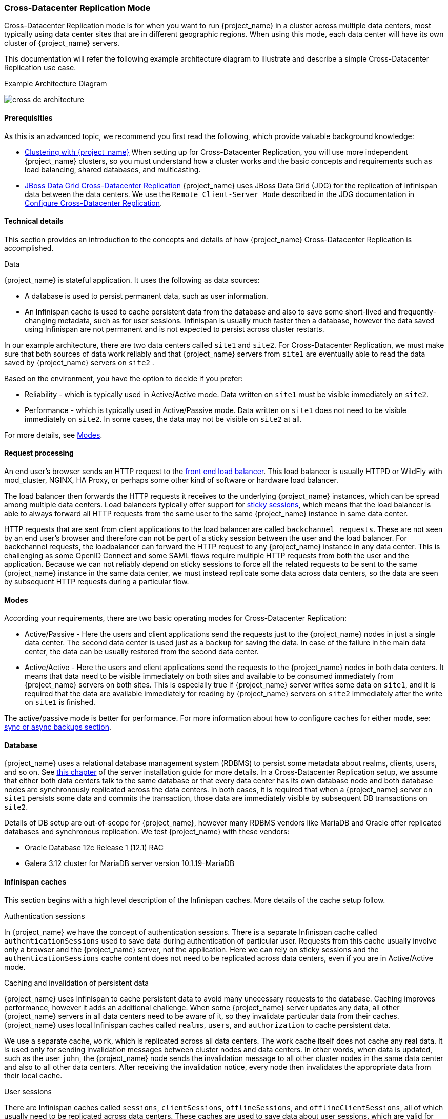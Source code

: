   
[[crossdc-mode]]
=== Cross-Datacenter Replication Mode

Cross-Datacenter Replication mode is for when you want to run {project_name} in a cluster across multiple data centers, most typically using data center sites that are in different geographic regions. When using this mode, each data center will have its own cluster of {project_name} servers.

This documentation will refer the following example architecture diagram to illustrate and describe a simple Cross-Datacenter Replication use case.

[[archdiagram]]
.Example Architecture Diagram
image:{project_images}/cross-dc-architecture.png[]


[[prerequisites]]
==== Prerequisities

As this is an advanced topic, we recommend you first read the following, which provide valuable background knowledge:

* link:{installguide_clustering_link}[Clustering with {project_name}]
When setting up for Cross-Datacenter Replication, you will use more independent {project_name} clusters, so you must understand how a cluster works and the basic concepts and requirements such as load balancing, shared databases, and multicasting.

* link:https://access.redhat.com/documentation/en-us/red_hat_jboss_data_grid/7.1/html/administration_and_configuration_guide/set_up_cross_datacenter_replication[JBoss Data Grid Cross-Datacenter Replication]
{project_name} uses JBoss Data Grid (JDG) for the replication of Infinispan data between the data centers. We use the `Remote Client-Server Mode` described in the JDG documentation in  link:https://access.redhat.com/documentation/en-us/red_hat_jboss_data_grid/7.1/html/administration_and_configuration_guide/set_up_cross_datacenter_replication#configure_cross_datacenter_replication_remote_client_server_mode[Configure Cross-Datacenter Replication].


[[technicaldetails]]
==== Technical details

This section provides an introduction to the concepts and details of how {project_name} Cross-Datacenter Replication is accomplished.
 
.Data

{project_name} is stateful application. It uses the following as data sources:

* A database is used to persist permanent data, such as user information.
* An Infinispan cache is used to cache persistent data from the database and also to save some short-lived and frequently-changing metadata, such as for user sessions. 
Infinispan is usually much faster then a database, however the data saved using Infinispan are not permanent and is not expected to persist across cluster restarts.  

In our example architecture, there are two data centers called `site1` and `site2`. For Cross-Datacenter Replication, we must make sure that both sources of data work reliably and that {project_name} 
servers from `site1` are eventually able to read the data saved by {project_name} servers on `site2` . 

Based on the environment, you have the option to decide if you prefer:

* Reliability - which is typically used in Active/Active mode. Data written on `site1` must be visible immediately on `site2`.
* Performance - which is typically used in Active/Passive mode. Data written on `site1` does not need to be visible immediately on `site2`. 
In some cases, the data may not be visible on `site2` at all. 

For more details, see link:Modes[Modes].


[[requestprocessing]]
==== Request processing

An end user's browser sends an HTTP request to the link:{installguide_loadbalancer_link}[front end load balancer]. This load balancer is usually HTTPD or WildFly with mod_cluster, NGINX, HA Proxy, or perhaps some other kind of software or hardware load balancer.

The load balancer then forwards the HTTP requests it receives to the underlying {project_name} instances, which can be spread among multiple data centers. Load balancers typically offer support for link:{installguide_stickysessions_link}[sticky sessions], which means that the load balancer is able to always forward all HTTP requests from the same user to the same {project_name} instance in same data center.

HTTP requests that are sent from client applications to the load balancer are called `backchannel requests`. 
These are not seen by an end user's browser and therefore can not be part of a sticky session between the user and the load balancer. For backchannel requests, the loadbalancer can forward the HTTP request to any {project_name} instance in any data center. This is challenging as some OpenID Connect and some SAML flows require multiple HTTP requests from both the user and the application. Because we can not reliably depend on sticky sessions to force all the related requests to be sent to the same {project_name} instance in the same data center, we must instead replicate some data across data centers, so the data are seen by subsequent HTTP requests during a particular flow.  


[[modes]]
==== Modes
   
According your requirements, there are two basic operating modes for Cross-Datacenter Replication:

* Active/Passive - Here the users and client applications send the requests just to the {project_name} nodes in just a single data center.
The second data center is used just as a `backup` for saving the data. In case of the failure in the main data center, the data can be usually restored from the second data center.

* Active/Active - Here the users and client applications send the requests to the {project_name} nodes in both data centers.
It means that data need to be visible immediately on both sites and available to be consumed immediately from {project_name} servers on both sites. This is especially true if {project_name} server writes some data on `site1`, and it is required that the data are available immediately for reading by {project_name} servers on `site2` immediately after the write on `site1` is finished.

The active/passive mode is better for performance. For more information about how to configure caches for either mode, see: link:backups[sync or async backups section].    


[[database]]
==== Database

{project_name} uses a relational database management system (RDBMS) to persist some metadata about realms, clients, users, and so on. See link:{installguide_database_link}[this chapter] of the server installation guide for more details. In a Cross-Datacenter Replication setup, we assume that either both data centers talk to the same database or that every data center has its own database node and both database nodes are synchronously replicated across the data centers. In both cases, it is required that when a {project_name} server on `site1` persists some data and commits the transaction, those data are immediately visible by subsequent DB transactions on `site2`.

Details of DB setup are out-of-scope for {project_name}, however many RDBMS vendors like MariaDB and Oracle offer replicated databases and synchronous replication. We test {project_name} with these vendors:

* Oracle Database 12c Release 1 (12.1) RAC
* Galera 3.12 cluster for MariaDB server version 10.1.19-MariaDB


[[cache]]
==== Infinispan caches

This section begins with a high level description of the Infinispan caches. More details of the cache setup follow.

.Authentication sessions

In {project_name} we have the concept of authentication sessions. There is a separate Infinispan cache called `authenticationSessions` used to save data during authentication of particular user. Requests from this cache usually involve only a browser and the {project_name} server, not the application. Here we can rely on sticky sessions and the `authenticationSessions` cache content does not need to be replicated across data centers, even if you are in Active/Active mode. 

ifeval::[{project_community}==true]
.Action tokens

We also have the concept of link:{developerguide_actiontoken_link}[action tokens], which are used typically for scenarios when the user needs to confirm an action asynchronously by email. For example, during the `forget password` flow the `actionTokens` Infinispan cache is used to track metadata about related action tokens, such as which action token was already used, so it can't be reused second time. This usually needs to be replicated across data centers.
endif::[]

.Caching and invalidation of persistent data

{project_name} uses Infinispan to cache persistent data to avoid many unecessary requests to the database. 
Caching improves performance, however it adds an additional challenge. When some {project_name} server updates any data, all other {project_name} servers in all data centers need to be aware of it, so they invalidate particular data from their caches. {project_name} uses local Infinispan caches called `realms`, `users`, and `authorization` to cache persistent data.

We use a separate cache, `work`, which is replicated across all data centers. The work cache itself does not cache 
any real data. It is used only for sending invalidation messages between cluster nodes and data centers.
In other words, when data is updated, such as the user `john`, the {project_name} node sends the invalidation message to all other cluster nodes in the same data center and also to all other data centers. After receiving the invalidation notice, every node then invalidates the appropriate data from their local cache. 


.User sessions

There are Infinispan caches called `sessions`, `clientSessions`, `offlineSessions`, and `offlineClientSessions`, 
all of which usually need to be replicated across data centers. These caches are used to save data about user 
sessions, which are valid for the length of a user's browser session. The caches must handle the HTTP requests from the end user and from the application. As described above, sticky sessions can not be reliably used in this instance, but we still want to ensure that subsequent HTTP requests can see the latest data. For this reason, the data are usually replicated across data centers. 


.Brute force protection

Finally the `loginFailures` cache is used to track data about failed logins, such as how many times the user `john` 
entered a bad password. The details are described link:{adminguide_bruteforce_link}[here]. It is up to the admin whether this cache should be replicated across data centers. To have an accurate count of login failures, the replication is needed. On the other hand, not replicating this data can save some performance. So if performance is more important then accurate counts of login failures, the replication can be avoided. 

For more detail about how caches can be configured see link:tuningcache[Tuning the JDG Cache Configuration].


[[communication]]
==== Communication details

{project_name} uses multiple, separate clusters of Infinispan caches. Every {project_name} node is in the cluster with the other {project_name} nodes in same data center, but not with the {project_name} nodes in different data centers. A {project_name} node does not communicate directly with the {project_name} nodes from different data centers. {project_name} nodes use external JDG (actually {jdgserver_name} servers) for communication across data centers. This is done using the link:http://infinispan.org/docs/8.2.x/user_guide/user_guide.html#using_hot_rod_server[Infinispan HotRod protocol].

The Infinispan caches on the {project_name} side must be configured with the link:http://infinispan.org/docs/8.2.x/user_guide/user_guide.html#remote_store[remoteStore] to ensure that data are saved to the remote cache. There is separate Infinispan cluster between JDG servers, so the data saved on JDG1 on `site1` are replicated to JDG2 on `site2` . 

Finally, the receiving JDG server notifies the {project_name} servers in its cluster through the Client Listeners, which are a feature of the HotRod protocol. {project_name} nodes on `site2` then update their Infinispan caches and the particular user session is also visible on {project_name} nodes on `site2`. 

See the link:archdiagram[example architecture diagram] for more details.


[[setup]]
==== Basic setup

For this example, we describe using two data centers, `site1` and `site2`. Each data center consists of 1 {jdgserver_name} server and 2 {project_name} servers. We will end up with 2 {jdgserver_name} servers and 4 {project_name} servers in total. 

* `Site1` consists of {jdgserver_name} server, `jdg1`, and 2 {project_name} servers, `node11` and `node12` .

* `Site2` consists of {jdgserver_name} server, `jdg2`, and 2 {project_name} servers, `node21` and `node22` .
 
* {jdgserver_name} servers `jdg1` and `jdg2` are connected to each other through the RELAY2 protocol and `backup` based {jdgserver_name} caches in a similar way as described in the link:https://access.redhat.com/documentation/en-us/red_hat_jboss_data_grid/7.1/html-single/administration_and_configuration_guide/#configure_cross_datacenter_replication_remote_client_server_mode[JDG documentation].

* {project_name} servers `node11` and `node12` form a cluster with each other, but they do not communicate directly with any server in `site2`.
They communicate with the Infinispan server `jdg1` using the HotRod protocol (Remote cache). See link:communication[Communication details] for the details.
  
* The same details apply for `node21` and `node22`. They cluster with each other and communicate only with `jdg2` server using the HotRod protocol.
  
Our example setup assumes all that all 4 {project_name} servers talk to the same database. In production, it is recommended to use separate synchronously replicated databases across data centers as described in link:database[the Database section].


[[jdgsetup]]
==== {jdgserver_name} server setup
Follow these steps to set up the {jdgserver_name} server:

. Download {jdgserver_name} {jdgserver_version} server and unzip to a directory you choose. This location will be referred in later steps as `JDG1_HOME` .

. Change those things in the `JDG1_HOME/standalone/configuration/clustered.xml` in the configuration of JGroups subsystem:
.. Add the `xsite` channel, which will use `tcp` stack, under `channels` element:
+
```xml
<channels default="cluster">
    <channel name="cluster"/>
    <channel name="xsite" stack="tcp"/>
</channels>
```
+
.. Add a `relay` element to the end of the `udp` stack. We will configure it in a way that our site is `site1` and the other site, where we will backup, is `site2`:
+
```xml
<stack name="udp">
    ...
    <relay site="site1">
        <remote-site name="site2" channel="xsite"/>
        <property name="relay_multicasts">false</property>
    </relay>
</stack>
```
+
.. Configure the `tcp` stack to use `TCPPING` protocol instead of `MPING`. Remove the `MPING` element and replace it with the `TCPPING`. The `initial_hosts` element points to the hosts `jdg1` and `jdg2`:
+
```xml
<stack name="tcp">
    <transport type="TCP" socket-binding="jgroups-tcp"/>
    <protocol type="TCPPING">
        <property name="initial_hosts">jdg1[7600],jdg2[7600]</property>
        <property name="ergonomics">false</property>
    </protocol>
    <protocol type="MERGE3"/>
    ...
</stack>
```
NOTE: This is just an example setup to have things quickly running. In production, you are not required to use `tcp` stack for the JGroups `RELAY2`, but you can configure any other stack. For example, you could use the default udp stack, if the network between your data centers is able to support multicast. Just make sure that the {jdgserver_name} and {project_name} clusters are mutually indiscoverable. Similarly, you are not required to use `TCPPING` as discovery protocol. And in production, you probably won't use `TCPPING` due it's static nature. Finally, site names are also configurable. 
Details of this more-detailed setup are out-of-scope of the {project_name} documentation. See the {jdgserver_name} documentation and JGroups documentation for more details.

+

. Add this into `JDG1_HOME/standalone/configuration/clustered.xml` under cache-container named `clustered`:
+
```xml   
<cache-container name="clustered" default-cache="default" statistics="true">
        ...
        <replicated-cache-configuration name="sessions-cfg" mode="SYNC" start="EAGER" batching="false">
            <transaction mode="NON_DURABLE_XA" locking="PESSIMISTIC"/>
            <locking acquire-timeout="0" />
            <backups>
                <backup site="site2" failure-policy="FAIL" strategy="SYNC" enabled="true">
                    <take-offline min-wait="60000" after-failures="3" />
                </backup>
            </backups>
        </replicated-cache-configuration>

        <replicated-cache name="work" configuration="sessions-cfg"/>
        <replicated-cache name="sessions" configuration="sessions-cfg"/>
        <replicated-cache name="clientSessions" configuration="sessions-cfg"/>
        <replicated-cache name="offlineSessions" configuration="sessions-cfg"/>
        <replicated-cache name="offlineClientSessions" configuration="sessions-cfg"/>
        <replicated-cache name="actionTokens" configuration="sessions-cfg"/>
        <replicated-cache name="loginFailures" configuration="sessions-cfg"/>
                
</cache-container>
```
NOTE: Details about the configuration options inside `replicated-cache-configuration` are explained in link:tuningcache[Tuning the JDG Cache Configuration], which includes information about tweaking some of those options.

+  

. Copy the server into the second location, which will be referred to later as `JDG2_HOME`.

. In the `JDG2_HOME/standalone/configuration/clustered.xml` exchange `site1` with `site2` and viceversa in the configuration of `relay` in the JGroups subsystem and in configuration of `backups` in the cache-subsystem. For example:
.. The `relay` element should look like this:
+
```xml
<relay site="site2">
    <remote-site name="site1" channel="xsite"/>
    <property name="relay_multicasts">false</property>
</relay>
```
+

.. The `backups` element like this:
+
```xml
            <backups>
                <backup site="site1" ....
                ...
```
+
It is currently required to have different configuration files for the JDG servers on both sites as the Infinispan subsystem does not support replacing site names with expressions. See link:https://issues.jboss.org/browse/WFLY-9458[this issue] for more details.

. Start server `jdg1`:
+
```
cd JDG1_HOME/bin
./standalone.sh -c clustered.xml -Djava.net.preferIPv4Stack=true \
-Djboss.default.multicast.address=234.56.78.99 \
-Djboss.node.name=jdg1
```
+

. Start server `jdg2`. There is a different multicast address, so the `jdg1` and `jdg2` servers are not directly clustered with each other; rather, they are just connected through the RELAY2 protocol, and the TCP JGroups stack is used for communication between them. The start up command looks like this:
+
```
cd JDG2_HOME/bin
./standalone.sh -c clustered.xml -Djava.net.preferIPv4Stack=true \
-Djboss.default.multicast.address=234.56.78.100 \
-Djboss.node.name=jdg2
```
+

. To verify that channel works at this point, you may need to use JConsole and connect either to the running `JDG1` or the `JDG2` server. When you use the MBean `jgroups:type=protocol,cluster="cluster",protocol=RELAY2` and operation `printRoutes`, you should see output like this:
+
```
site1 --> _jdg1:site1
site2 --> _jdg2:site2
```
When you use the MBean `jgroups:type=protocol,cluster="cluster",protocol=GMS`, you should see that the attribute member contains just single member:
.. On `JDG1` it should be like this:
+
```
(1) jdg1
```
+
.. And on JDG2 like this:
+
```
(1) jdg2
```
+
NOTE: In production, you can have more {jdgserver_name} servers in every data center. You just need to ensure that {jdgserver_name} servers in same data center are using the same multicast address (In other words, the same `jboss.default.multicast.address` during startup). Then in jconsole in `GMS` protocol view, you will see all the members of current cluster.


[[serversetup]]
==== {project_name} servers setup

. Unzip {project_name} server distribution to a location you choose. It will be referred to later as `NODE11`.

. Configure a shared database for KeycloakDS datasource. It is recommended to use MySQL or MariaDB for testing purposes. See link:database[the Database section] for more details.
+
In production you will likely need to have a separate database server in every data center and both database servers should be synchronously replicated to each other. In the example setup, we just use a single database and connect all 4 {project_name} servers to it.   
+
. Edit `NODE11/standalone/configuration/standalone-ha.xml` :

.. Add the attribute `site` to the JGroups UDP protocol:
+
```xml
                  <stack name="udp">
                      <transport type="UDP" socket-binding="jgroups-udp" site="${jboss.site.name}"/>
```  
+

.. Add this `module` attribute under `cache-container` element of name `keycloak` :
+
```xml
 <cache-container name="keycloak" jndi-name="infinispan/Keycloak" module="org.keycloak.keycloak-model-infinispan">
``` 
+

.. Add the `remote-store` under `work` cache:
+
```xml
<replicated-cache name="work" mode="SYNC">
    <remote-store cache="work" remote-servers="remote-cache" passivation="false" fetch-state="false" purge="false" preload="false" shared="true">
        <property name="rawValues">true</property>
        <property name="marshaller">org.keycloak.cluster.infinispan.KeycloakHotRodMarshallerFactory</property>
    </remote-store>
</replicated-cache>
```
+

.. Add the `remote-store` like this under `sessions` cache:
+
```xml
<distributed-cache name="sessions" mode="SYNC" owners="1">
    <remote-store cache="sessions" remote-servers="remote-cache" passivation="false" fetch-state="false" purge="false" preload="false" shared="true">   
        <property name="rawValues">true</property>
        <property name="marshaller">org.keycloak.cluster.infinispan.KeycloakHotRodMarshallerFactory</property>
    </remote-store>
</distributed-cache>
```
+

.. Do the same for `offlineSessions`, `clientSessions`, `offlineClientSessions`, `loginFailures`, and `actionTokens` caches (the only difference from `sessions` cache is that `cache` property value are different):
+
```xml
<distributed-cache name="offlineSessions" mode="SYNC" owners="1">
    <remote-store cache="offlineSessions" remote-servers="remote-cache" passivation="false" fetch-state="false" purge="false" preload="false" shared="true">
        <property name="rawValues">true</property>
        <property name="marshaller">org.keycloak.cluster.infinispan.KeycloakHotRodMarshallerFactory</property>
    </remote-store>
</distributed-cache>

<distributed-cache name="clientSessions" mode="SYNC" owners="1">
    <remote-store cache="clientSessions" remote-servers="remote-cache" passivation="false" fetch-state="false" purge="false" preload="false" shared="true">
        <property name="rawValues">true</property>
        <property name="marshaller">org.keycloak.cluster.infinispan.KeycloakHotRodMarshallerFactory</property>
    </remote-store>
</distributed-cache>

<distributed-cache name="offlineClientSessions" mode="SYNC" owners="1">
    <remote-store cache="offlineClientSessions" remote-servers="remote-cache" passivation="false" fetch-state="false" purge="false" preload="false" shared="true">
        <property name="rawValues">true</property>
        <property name="marshaller">org.keycloak.cluster.infinispan.KeycloakHotRodMarshallerFactory</property>
    </remote-store>
</distributed-cache>

<distributed-cache name="loginFailures" mode="SYNC" owners="1">
    <remote-store cache="loginFailures" remote-servers="remote-cache" passivation="false" fetch-state="false" purge="false" preload="false" shared="true">
        <property name="rawValues">true</property>
        <property name="marshaller">org.keycloak.cluster.infinispan.KeycloakHotRodMarshallerFactory</property>
    </remote-store>
</distributed-cache>

<distributed-cache name="actionTokens" mode="SYNC" owners="2">
    <eviction max-entries="-1" strategy="NONE"/>
    <expiration max-idle="-1" interval="300000"/>
    <remote-store cache="actionTokens" remote-servers="remote-cache" passivation="false" fetch-state="false" purge="false" preload="true" shared="true">
        <property name="rawValues">true</property>
        <property name="marshaller">org.keycloak.cluster.infinispan.KeycloakHotRodMarshallerFactory</property>
    </remote-store>
</distributed-cache>
```
+

.. Add outbound socket binding for the remote store into `socket-binding-group` element configuration:
+
```xml
<outbound-socket-binding name="remote-cache">
    <remote-destination host="${remote.cache.host:localhost}" port="${remote.cache.port:11222}"/>
</outbound-socket-binding>
```
+

.. The configuration of distributed cache `authenticationSessions` and other caches is left unchanged.

.. Optionally enable DEBUG logging under the `logging` subsystem:
+
```xml
<logger category="org.keycloak.cluster.infinispan">
    <level name="DEBUG"/>
</logger>
<logger category="org.keycloak.connections.infinispan">
    <level name="DEBUG"/>
</logger>
<logger category="org.keycloak.models.cache.infinispan">
    <level name="DEBUG"/>
</logger>
<logger category="org.keycloak.models.sessions.infinispan">
    <level name="DEBUG"/>
</logger>
```
+

. Copy the `NODE11` to 3 other directories referred later as `NODE12`, `NODE21` and `NODE22`.
 
. Start `NODE11` :
+
```
cd NODE11/bin
./standalone.sh -c standalone-ha.xml -Djboss.node.name=node11 -Djboss.site.name=site1 \
-Djboss.default.multicast.address=234.56.78.1 -Dremote.cache.host=jdg1 -Djava.net.preferIPv4Stack=true
```
+

. Start `NODE12` :
+
````
cd NODE12/bin
./standalone.sh -c standalone-ha.xml -Djboss.node.name=node12 -Djboss.site.name=site1 \
-Djboss.default.multicast.address=234.56.78.1 -Dremote.cache.host=jdg1 -Djava.net.preferIPv4Stack=true
````
+
The cluster nodes should be connected. Something like this should be in the log of both NODE11 and NODE12:
+
```
Received new cluster view for channel keycloak: [node11|1] (2) [node11, node12]
```
NOTE: The channel name in the log might be different.

. Start `NODE21` :
+
```
cd NODE21/bin
./standalone.sh -c standalone-ha.xml -Djboss.node.name=node21 -Djboss.site.name=site2 \
-Djboss.default.multicast.address=234.56.78.2 -Dremote.cache.host=jdg2 -Djava.net.preferIPv4Stack=true
```
+
It shouldn't be connected to the cluster with `NODE11` and `NODE12`, but to separate one:
+
```
Received new cluster view for channel keycloak: [node21|0] (1) [node21]
```
+

. Start `NODE22` :
+
```
cd NODE22/bin
./standalone.sh -c standalone-ha.xml -Djboss.node.name=node22 -Djboss.site.name=site2 \
-Djboss.default.multicast.address=234.56.78.2 -Dremote.cache.host=jdg2 -Djava.net.preferIPv4Stack=true
```
+
It should be in cluster with `NODE21` :
+
```
Received new cluster view for channel keycloak: [node21|1] (2) [node21, node22]
```
+

NOTE: The channel name in the log might be different.

. Test:

.. Go to `http://node11:8080/auth/` and create the initial admin user.

.. Go to `http://node11:8080/auth/admin` and login as admin to admin console.

.. Open a second browser and go to any of nodes `http://node12:8080/auth/admin` or `http://node21:8080/auth/admin` or `http://node22:8080/auth/admin`. After login, you should be able to see 
the same sessions in tab `Sessions` of particular user, client or realm on all 4 servers.

.. After doing any change in Keycloak admin console (eg. update some user or some realm), the update 
should be immediately visible on any of 4 nodes as caches should be properly invalidated everywhere.

.. Check server.logs if needed. After login or logout, the message like this should be on all the nodes `NODEXY/standalone/log/server.log` :
+
```
2017-08-25 17:35:17,737 DEBUG [org.keycloak.models.sessions.infinispan.remotestore.RemoteCacheSessionListener] (Client-Listener-sessions-30012a77422542f5) Received event from remote store. 
Event 'CLIENT_CACHE_ENTRY_REMOVED', key '193489e7-e2bc-4069-afe8-f1dfa73084ea', skip 'false'
```
+


[[administration]]
==== Administration of Cross DC deployment

This section contains some tips and options related to Cross-Datacenter Replication.

* When you run the {project_name} server inside a data center, it is required that the database referenced in `KeycloakDS` datasource is already running and available in that data center. It is also necessary that the {jdgserver_name} server referenced by the `outbound-socket-binding`, which is referenced from the Infinispan cache `remote-store` element, is already running. Otherwise the {project_name} server will fail to start.

* Every data center can have more database nodes if you want to support database failover and better reliability. Refer to the documentation of your database and JDBC driver for the details how to set this up on the database side and how the `KeycloakDS` datasource on Keycloak side needs to be configured.  

* Every datacenter can have more {jdgserver_name} servers running in the cluster. This is useful if you want some failover and better fault tolerance. The HotRod protocol used for communication between {jdgserver_name} servers and {project_name} servers has a feature that {jdgserver_name} servers will automatically send new topology to the {project_name} servers about the change in the {jdgserver_name} cluster, so the remote store on {project_name} side will know to which {jdgserver_name} servers it can connect. Read the {jdgserver_name} and Wildfly documentation for more details.
 
* It is highly recommended that a master {jdgserver_name} server is running in every site before the {project_name} servers in **any** site are started. As in our example, we started both `jdg1` and `jdg2` first, before all {project_name} servers. If you still need to run the {project_name} server and the backup site is offline, it is recommended to manually switch the backup site offline on the {jdgserver_name} servers on your site, as described in link:onoffline[Bringing sites offline and online]. If you do not manually switch the unavailable site offline, the first startup may fail or they may be some exceptions during startup until the backup site is taken offline automatically due the configured count of failed operations.


[[onoffline]]
==== Bringing sites offline and online

For example, assume this scenario:

. Site `site2` is entirely offline from the `site1` perspective. This means that all {jdgserver_name} servers on `site2` are off *or* the network between `site1` and `site2` is broken. 
. You run {project_name} servers and {jdgserver_name} server `jdg1` in site `site1` 
. Someone logs in on a {project_name} server on `site1`. 
. The {project_name} server from `site1` will try to write the session to the remote cache on `jdg1` server, which is supposed to backup data to the `jdg2` server in the `site2`. See link:communication[Communication details] for more information.
. Server `jdg2` is offline or unreachable from `jdg1`. So the backup from `jdg1` to `jdg2` will fail.
. The exception is thrown in `jdg1` log and the failure will be propagated from `jdg1` server to {project_name} servers as well because the default `FAIL` backup failure policy is configured. See link:backupfailure[Backup failure policy] for details around the backup policies.
. The error will happen on {project_name} side too and user may not be able to finish his login.

According to your environment, it may be more or less probable that the network between sites is unavailable or temporarily broken (split-brain). In case this happens, it is good that {jdgserver_name} servers on `site1` are aware of the fact that {jdgserver_name} servers on `site2` are unavailable, so they will stop trying to reach the servers in the `jdg2` site and the backup failures won't happen. This is called `Take site offline` .

.Take site offline

There are 2 ways to take the site offline.

**Manually by admin** - Admin can use the `jconsole` or other tool and run some JMX operations to manually take the particular site offline.
This is useful especially if the outage is planned. With `jconsole` or CLI, you can connect to the `jdg1` server and take the `site2` offline. 
More details about this are available in the link:https://access.redhat.com/documentation/en-us/red_hat_jboss_data_grid/7.1/html/administration_and_configuration_guide/set_up_cross_datacenter_replication#taking_a_site_offline[JDG documentation]. 
 
WARNING: This has turned off the backup to `site2` for the cache `sessions`. The same steps usually need to be done for all the other {project_name} caches mentioned in link:backups[SYNC or ASYNC backups].

**Automatically** - After some amount of failed backups, the `site2` will usually be taken offline automatically. This is done due the configuration of `take-offline` element inside the cache configuration as configured in link:jdgsetup[JDG server setup].

```
<take-offline min-wait="60000" after-failures="3" />
```

This example shows that the site will be taken offline automatically for the particular single cache if there are at least 3 subsequent failed backups and there is no any successful backup within 60 seconds.

Automatically taking a site offline is useful especially if the broken network between sites is unplanned. The disadvantage is that there will be some failed backups until the network outage is detected, which could also mean  failures on the application side. 
For example, there will be failed logins for some users or big login timeouts. Especially if `failure-policy` with value `FAIL` is used.

WARNING: The tracking of whether a site is offline is tracked separately for every cache.
 

.Take site online

Once your network is back and `site1` and `site2` can talk to each other, you may need to put the site online. This needs to be done manually through JMX or CLI in similar way as taking a site offline.
Again, you may need to check all the caches and bring them online.

Once the sites are put online, it's usually good to:

* Do the link:statetransfer[state transfer].
* Manually link:clearcache[clear the Keycloak caches]. 


[[statetransfer]]
==== State transfer

State transfer is a required, manual step. {jdgserver_name} does not do this automatically, for example during split-brain, it is only the admin who may decide which site has preference and hence if state transfer needs to be done bidirectionally between both sites or just unidirectionally, as in only from `site1` to `site2`, but not from `site2` to `site1`. 

A bidirectional state transfer will ensure that entities which were created *after* split-brain on `site1` will be transferred to `site2`. This is not an issue as they do not yet exist on `site2`. Similarly, entities created *after* split-brain on `site2` will be transferred to `site1`. Possibly problematic parts are those entities which exist *before* split-brain on both sites and which were updated during split-brain on both sites. When this happens, one of the sites will *win* and will overwrite the updates done during split-brain by the second site.

Unfortunately, there is no any universal solution to this. Split-brains and network outages are just state, which is usually impossible to be handled 100% correctly with 100% consistent data between sites. In the case of {project_name}, it typically is not a critical issue. In the worst case, users will need to re-login again to their clients, or have the improper count of loginFailures tracked for brute force protection. See the {jdgserver_name}/JGroups documentation for more tips how to deal with split-brain.

The state transfer can be also done on the {jdgserver_name} side through JMX. The operation name is `pushState`. There are few other operations to monitor status, cancel push state, and so on. 
More info about state transfer is available in the link:https://access.redhat.com/documentation/en-us/red_hat_jboss_data_grid/7.1/html/administration_and_configuration_guide/set_up_cross_datacenter_replication#state_transfer_between_sites[{jdgserver_name} docs].


[[clearcache]]
==== Clear caches

After split-brain it is safe to manually clear caches in the {project_name} admin console. This is because there might be some data changed in the database on `site1` and because of the event, that the cache should be invalidated wasn't transferred during split-brain to `site2`. Hence {project_name} nodes on `site2` may still have some stale data in their caches.

To clear the caches, see {adminguide_clearcache_link}[{adminguide_clearcache_name}].

When the network is back, it is sufficient to clear the cache just on one {project_name} node on any random site. The cache invalidation event will be sent to all the other {project_name} nodes in all sites. However, it needs to be done for all the caches (realms, users, keys). See link:{adminguide_clearcache_link}[{adminguide_clearcache_name}] for more information.


[[tuningcache]]
==== Tuning the JDG cache configuration

This section contains tips and options for configuring your JDG cache.

[[backupfailure]]
.Backup failure policy

By default, the configuration of backup `failure-policy` in the Infinispan cache configuration in the JDG `clustered.xml` file is configured as `FAIL`. You may change it to `WARN` or `IGNORE`, as you prefer. 

The difference between `FAIL` and `WARN` is that when `FAIL` is used and the {jdgserver_name} server tries to back data up to the other site and the backup fails then the failure will be propagated back to the caller (the {project_name} server). The backup might fail because the second site is temporarily unreachable or there is a concurrent transaction which is trying to update same entity. In this case, the {project_name} server will then retry the operation a few times. However, if the retry fails, then the user might see the error after a longer timeout. 

When using `WARN`, the failed backups are not propagated from the {jdgserver_name} server to the {project_name} server. The user won't see the error and the failed backup will be just ignored. There will be a shorter timeout, typically 10 seconds as that's the default timeout for backup. It can be changed by the attribute `timeout` of `backup` element. There won't be retries. There will just be a WARNING message in the {jdgserver_name} server log. 

The potential issue is, that in some cases, there may be just some a short network outage between sites, where the retry (usage of the `FAIL` policy) may help, so with `WARN` (without retry), there will be some data inconsistencies across sites. This can also happen if there is an attempt to update the same entity concurrently on both sites.

How bad are these inconsistencies? Usually only means that a user will need to re-authenticate.

When using the `WARN` policy, it may happen that the single-use cache, which is provided by the `actionTokens` cache and which handles that particular key is really single use, but may "successfully" write the same key twice. But, for example, the OAuth2 specification link:https://tools.ietf.org/html/rfc6749#section-10.5[mentions] that code must be single-use. With the `WARN` policy, this may not be strictly guaranteed and the same code could be written twice if there is an attempt to write it concurrently in both sites.

If there is a longer network outage or split-brain, then with both `FAIL` and `WARN`, the other site will be taken offline after some time and failures as described in link:onoffline[taking a site off and online]. With the default 1 minute timeout, it is usually 1-3 minutes until all the involved caches are taken offline. After that, all the operations will work fine from an end user perspective. 
You only need to manually restore the site when it is back online as mentioned in link:onoffline[taking a site off and online].

In summary, if you expect frequent, longer outages between sites and it is acceptable for you to have some data inconsistencies and a not 100% accurate single-use cache, but you never want end-users to see the errors and long timeouts, then switch to `WARN`.

The difference between `WARN` and `IGNORE` is, that with `IGNORE` warnings are not written in the JDG log. See more details in the Infinispan documentation.


.Lock acquisition timeout

The default configuration is using transaction in NON_DURABLE_XA mode with acquire timeout 0. This means that transaction will fail-fast if there is another transaction in progress for the same key.

The reason to switch this to 0 instead of default 10 seconds was to avoid possible deadlock issues. With {project_name}, it can happen that the same entity (typically session entity or loginFailure) is updated concurrently from both sites. This can cause deadlock under some circumstances, which will cause the transaction to be blocked for 10 seconds. See link:https://issues.jboss.org/browse/JDG-1318[this JIRA report] for details.
 
With timeout 0, the transaction will immediately fail and then will be retried from {project_name} if backup `failure-policy` with the value `FAIL` is configured. As long as the second concurrent transaction is finished, the retry will usually be successful and the entity will have applied updates from both concurrent transactions.

We see very good consistency and results for concurrent transaction with this configuration, and it is recommended to keep it. 

The only (non-functional) problem is the exception in the {jdgserver_name} log, which happens every time when the lock is not immediately available.


[[backups]]
==== SYNC or ASYNC backups

An important part of the `backup` element is the `strategy` attribute. You must decide whether it needs to be `SYNC` or `ASYNC`. We have 7 caches which might be Cross-Datacenter Replication aware, and these can be configured in 3 different modes regarding cross-dc:

. SYNC backup
. ASYNC backup
. No backup at all

If the `SYNC` backup is used, then the backup is synchronous and operation is considered finished on the caller ({project_name} server) side once the backup is processed on the second site. This has worse performance than `ASYNC`, but on the other hand, you are sure that subsequent reads of the particular entity, such as user session, on `site2` will see the updates from `site1`. Also, it is needed if you want data consistency. As with `ASYNC` the caller is not notified at all if backup to the other site failed.

For some caches, it is even possible to not backup at all and completely skip writing data to the {jdgserver_name} server. To set this up, do not use the `remote-store` element for the particular cache on the {project_name} side (file `KEYCLOAK_HOME/standalone/configuration/standalone-ha.xml`) and then the particular `replicated-cache` element is also not needed on the {jdgserver_name} side.

By default, all 7 caches are configured with `SYNC` backup, which is the safest option. Here are a few things to consider:

* If you are using active/passive mode (all {project_name} servers are in single site `site1` and the {jdgserver_name} server in `site2` is used purely as backup. More details [here](#modes)), then it is usually fine to use `ASYNC` strategy for all the caches to save the performance.

* The `work` cache is used mainly to send some messages, such as cache invalidation events, to the other site. It is also used to ensure that some special events, such as userStorage synchronizations, happen only on single site. It is recommended to keep this set to `SYNC`.

* The `actionTokens` cache is used as single-use cache to track that some tokens/tickets were used just once. For example link:cache[Action tokens] or OAuth2 codes. It is possible to set this to `ASYNC` to slightly improved performance, but then it is not guaranteed that particular ticket is really single-use. For example, if there is concurrent request for same ticket in both sites, then it is possible that both requests will be successful with the `ASYNC` strategy. So what you set here will depend on whether you prefer better security (`SYNC` strategy) or better performance (`ASYNC` strategy). 

* The `loginFailures` cache may be used in any of the 3 modes. If there is no backup at all, it means that count of login failures for a user will be counted separately for every site (See link:cache[Action tokens] for details). This has some security implications, however it has some performance advantages. Also it mitigates the possible risk of denial of service (DoS) attacks. For example, if an attacker simulates 1000 concurrent requests using the username and password of the user on both sites, it will mean lots of messages being passed between the sites, which may result in network congestion. The `ASYNC` strategy might be even worse as the attacker requests won't be blocked by waiting for the backup to the other site, resulting in potentially even more congested network traffic. 
The count of login failures also will not be accurate with the `ASYNC` strategy.

For the environments with slower network between data centers and probability of DoS, it is recommended to not backup the `loginFailures` cache at all.

* It is recommended to keep the `sessions` and `clientSessions` caches in `SYNC`. Switching them to `ASYNC` is possible only if you are sure that user requests and backchannel requests (requests from client applications to {project_name} as described link:requestprocessing[here]) will be always processed on same site. This is true, for example, if:
** You use active/passive mode as described link:modes[here].
** All your client applications are using the {project_name} link:http://www.keycloak.org/docs/latest/securing_apps/index.html#_javascript_adapter[Javascript Adapter]. The Javascript adapter sends the backchannel requests within the browser and hence they participate on the browser sticky session and will end on same cluster node (hence on same site) as the other browser requests of this user.
** Your load balancer is able to serve the requests based on client IP address (location) and the client applications are deployed on both sites.
+
For example you have 2 sites LON and NYC. As long as your applications are deployed in both LON and NYC sites too, you can ensure that all the user requests from London users will be redirected to the applications in LON site and also to the {project_name} servers in LON site. Backchannel requests from the LON site client deployments will end on {project_name} servers in LON site too. On the other hand, for the American users, all the {project_name} requests, application requests and backchannel requests will be processed on NYC site.
+
* For `offlineSessions` and `offlineClientSessions` it is similar, with the difference that you even don't need to backup them at all if you never plan to use offline tokens for any of your client applications.

Generally, if you are in doubt and performance is not a blocker for you, it's safer to keep the caches in `SYNC` strategy.

WARNING: Regarding the switch to SYNC/ASYNC backup, make sure that you edit the `strategy` attribute of the the `backup` element. For example like this:
```xml
<backup site="site2" failure-policy="FAIL" strategy="ASYNC" enabled="true">
```
Note the `mode` attribute of cache-configuration element.


[[troubleshooting]]
==== Troubleshooting

The following tips are intended to assist you should you need to troubleshoot:

* It is recommended to go through the link:setup[example setup] and have this one working first, so that you have some understanding of how things work. It is also wise to read this entire document to have some understanding of things.

* Check in jconsole cluster status (GMS) and the JGroups status (RELAY) of {jdgserver_name} as described in link:jdgsetup[JDG server setup]. If things do not look as expected, then the issue is likely in the setup of {jdgserver_name} servers. 

* For the {project_name} servers, you should see a message like this during the server startup:
+
```
18:09:30,156 INFO  [org.keycloak.connections.infinispan.DefaultInfinispanConnectionProviderFactory] (ServerService Thread Pool -- 54) 
Node name: node11, Site name: site1
```
+
Check that the site name and the node name looks as expected during the startup of {project_name} server.

* Check that {project_name} servers are in cluster as expected, including that only the {project_name} servers from the same data center are in cluster with each other.
This can be also checked in JConsole through the GMS view. See link:{installguide_troubleshooting_link}[cluster troubleshooting] for additional details.

* If there are exceptions during startup of {project_name} server like this:
+
```
17:33:58,605 ERROR [org.infinispan.client.hotrod.impl.operations.RetryOnFailureOperation] (ServerService Thread Pool -- 59) ISPN004007: Exception encountered. Retry 10 out of 10: org.infinispan.client.hotrod.exceptions.TransportException:: Could not fetch transport
...
Caused by: org.infinispan.client.hotrod.exceptions.TransportException:: Could not connect to server: 127.0.0.1:12232
	at org.infinispan.client.hotrod.impl.transport.tcp.TcpTransport.<init>(TcpTransport.java:82)

```
+
it usually means that {project_name} server is not able to reach the {jdgserver_name} server in his own datacenter. Make sure that firewall is set as expected and {jdgserver_name} server is possible to connect. 

* If there are exceptions during startup of {project_name} server like this:
+
```
16:44:18,321 WARN  [org.infinispan.client.hotrod.impl.protocol.Codec21] (ServerService Thread Pool -- 57) ISPN004005: Error received from the server: javax.transaction.RollbackException: ARJUNA016053: Could not commit transaction.
 ...
```
+
then check the log of corresponding {jdgserver_name} server of your site and check if has failed to backup to the other site. If the backup site is unavailable, then it is recommended to switch it offline, so that {jdgserver_name} server won't try to backup to the offline site causing the operations to pass successfully on {project_name} server side as well. See link:administration[Administration of Cross-DC Deployment] for more.   

* Check the Infinispan statistics, which are available through JMX. For example, try to login and then see if the new session was successfully written to both {jdgserver_name} servers and is available in the `sessions` cache there. This can be done indirectly by checking the count of elements in the `sessions` cache for the MBean `jboss.datagrid-infinispan:type=Cache,name="sessions(repl_sync)",manager="clustered",component=Statistics` and attribute `numberOfEntries`. After login, there should be one more entry for `numberOfEntries` on both {jdgserver_name} servers on both sites.

* Enable DEBUG logging as described link:serversetup[here]. For example, if you log in and you think that the new session is not available on the second site, it's good to check the {project_name} server logs and check that listeners were triggered as described in the link:serversetup[the setup section]. If you do not know and want to ask on keycloak-user mailing list, it is helpful to send the log files from {project_name} servers on both datacenters in the email. Either add the log snippets to the mails or put the logs somewhere and reference them in the email.

* If you updated the entity, such as `user`, on {project_name} server on `site1` and you do not see that entity updated on the {project_name} server on `site2`, then the issue can be either in the replication of the synchronous database itself or that {project_name} caches are not properly invalidated. You may try to temporarily disable the {project_name} caches as described link:{installguide_disablingcaching_link}[here] to nail down if the issue is at the database replication level. Also it may help to manually connect to the database and check if data are updated as expected. This is specific to every database, so you will need to consult the documentation for your database.  

* Sometimes you may see the exceptions related to locks like this in {jdgserver_name} log:
+
```
(HotRodServerHandler-6-35) ISPN000136: Error executing command ReplaceCommand, 
writing keys [[B0x033E243034396234..[39]]: org.infinispan.util.concurrent.TimeoutException: ISPN000299: Unable to acquire lock after 
0 milliseconds for key [B0x033E243034396234..[39] and requestor GlobalTx:jdg1:4353. Lock is held by GlobalTx:jdg1:4352
```
+
Those exceptions are not necessarily an issue. They may happen anytime when concurrent edit of same entity is triggered on both DCs. This can be the often case in a deployment. Usually the {project_name} server is notified about the failed operation and will retry it, so from the user's point of view, there is usually not any issue.

* If you try to authenticate with {project_name} to your application, but it failed with the infinite number 
of redirects in your browser and you see the errors like this in the {project_name} server log:
+
```
2017-11-27 14:50:31,587 WARN  [org.keycloak.events] (default task-17) type=LOGIN_ERROR, realmId=master, clientId=null, userId=null, ipAddress=aa.bb.cc.dd, error=expired_code, restart_after_timeout=true
```
+
it probably means that your load balancer needs to be set to support sticky sessions. Make sure that the provided route name used during startup of {project_name} server (Property `jboss.node.name`) contains the correct name used by the load balancer server to identify the current server.
